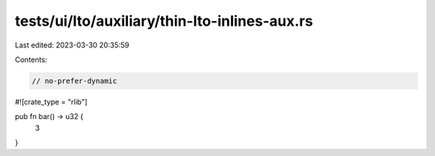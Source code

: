 tests/ui/lto/auxiliary/thin-lto-inlines-aux.rs
==============================================

Last edited: 2023-03-30 20:35:59

Contents:

.. code-block:: rs

    // no-prefer-dynamic

#![crate_type = "rlib"]

pub fn bar() -> u32 {
    3
}


